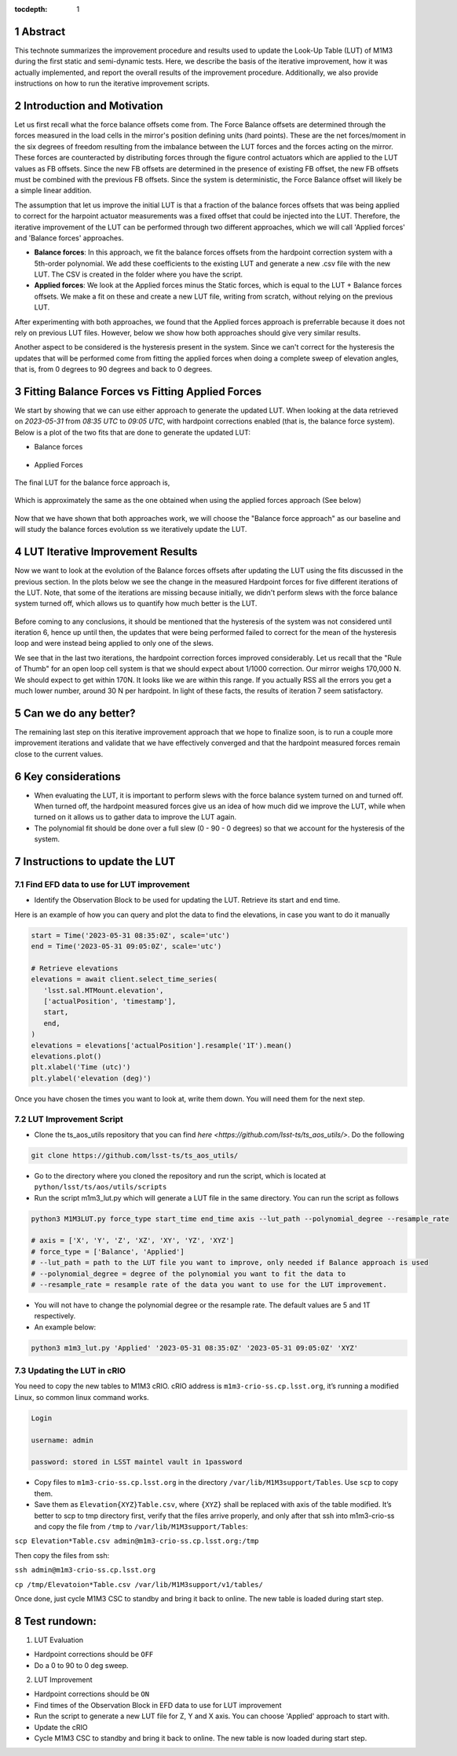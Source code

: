 :tocdepth: 1

.. sectnum::

.. Metadata such as the title, authors, and description are set in metadata.yaml

Abstract
========================

This technote summarizes the improvement procedure and results used to update the Look-Up Table (LUT) of M1M3 during the first static and semi-dynamic tests. Here, we describe the basis of the iterative improvement, how it was actually implemented, and report the overall results of the improvement procedure. Additionally, we also provide instructions on how to run the iterative improvement scripts.


Introduction and Motivation
================================

Let us first recall what the force balance offsets come from. The Force Balance offsets are determined through the forces measured in the load cells in the mirror's position defining units (hard points). These are the net forces/moment in the six degrees of freedom resulting from the imbalance between the LUT forces and the forces acting on the mirror. These forces are counteracted by distributing forces through the figure control actuators which are applied to the LUT values as FB offsets. Since the new FB offsets are determined in the presence of existing FB offset, the new FB offsets must be combined with the previous FB offsets. Since the system is deterministic, the Force Balance offset will likely be a simple linear addition. 

The assumption that let us improve the initial LUT is that a fraction of the balance forces offsets that was being applied to correct for the harpoint actuator measurements was a fixed offset that could be injected into the LUT. Therefore, the iterative improvement of the LUT can be performed through two different approaches, which we will call 'Applied forces' and 'Balance forces' approaches.

- **Balance forces**: In this approach, we fit the balance forces offsets from the hardpoint correction system with a 5th-order polynomial. We add these coefficients to the existing LUT and generate a new .csv file with the new LUT. The CSV is created in the folder where you have the script.

- **Applied forces**: We look at the Applied forces minus the Static forces, which is equal to the LUT + Balance forces offsets. We make a fit on these and create a new LUT file, writing from scratch, without relying on the previous LUT. 

After experimenting with both approaches, we found that the Applied forces approach is preferrable because it does not rely on previous LUT files. However, below we show how both approaches should give very similar results.

Another aspect to be considered is the hysteresis present in the system. Since we can't correct for the hysteresis the updates that will be performed come from fitting the applied forces when doing a complete sweep of elevation angles, that is, from 0 degrees to 90 degrees and back to 0 degrees.


Fitting Balance Forces vs Fitting Applied Forces
================================================================

We start by showing that we can use either approach to generate the updated LUT. When looking at the data retrieved on `2023-05-31` from `08:35 UTC` to `09:05 UTC`, with hardpoint corrections enabled (that is, the balance force system). Below is a plot of the two fits that are done to generate the updated LUT:

- Balance forces 

.. figure:: /_static/balance_fits.png
   :name: balance-approach-fits

- Applied Forces

.. figure:: /_static/applied_fits.png
   :name: applied-approach-fits

The final LUT for the balance force approach is,

.. figure:: /_static/balance_table.png
   :name: balance-approach-table

Which is approximately the same as the one obtained when using the applied forces approach (See below)

.. figure:: /_static/applied_table.png
   :name: applied-approach-table

Now that we have shown that both approaches work, we will choose the "Balance force approach" as our baseline and will study the balance forces evolution ss we iteratively update the LUT. 


LUT Iterative Improvement Results
================================================

Now we want to look at the evolution of the Balance forces offsets after updating the LUT using the fits discussed in the previous section. In the plots below we see the change in the measured Hardpoint forces for five different iterations of the LUT. Note, that some of the iterations are missing because initially, we didn't perform slews with the force balance system turned off, which allows us to quantify how much better is the LUT.

.. figure:: /_static/hp_iters2.png
   :name: hp_iters2

.. figure:: /_static/hp_iters1.png
   :name: hp_iters1

Before coming to any conclusions, it should be mentioned that the hysteresis of the system was not considered until iteration 6, hence up until then, the updates that were being performed failed to correct for the mean of the hysteresis loop and were instead being applied to only one of the slews. 

We see that in the last two iterations, the hardpoint correction forces improved considerably. Let us recall that the "Rule of Thumb" for an open loop cell system is that we should expect about 1/1000 correction. Our mirror weighs 170,000 N. We should expect to get within 170N. It looks like we are within this range. If you actually RSS all the errors you get a much lower number, around 30 N per hardpoint. In light of these facts, the results of iteration 7 seem satisfactory.


Can we do any better?
================================================

The remaining last step on this iterative improvement approach that we hope to finalize soon, is to run a couple more improvement iterations and validate that we have effectively converged and that the hardpoint measured forces remain close to the current values.



Key considerations
================================================

- When evaluating the LUT, it is important to perform slews with the force balance system turned on and turned off. When turned off, the hardpoint measured forces give us an idea of how much did we improve the LUT, while when turned on it allows us to gather data to improve the LUT again.

- The polynomial fit should be done over a full slew (0 - 90 - 0 degrees) so that we account for the hysteresis of the system.




Instructions to update the LUT
==================================

Find EFD data to use for LUT improvement
--------------------------------------------
- Identify the Observation Block to be used for updating the LUT. Retrieve its start and end time.

Here is an example of how you can query and plot the data to find the elevations, in case you want to do it manually

.. code-block:: python

   start = Time('2023-05-31 08:35:0Z', scale='utc')
   end = Time('2023-05-31 09:05:0Z', scale='utc')

   # Retrieve elevations
   elevations = await client.select_time_series(
      'lsst.sal.MTMount.elevation',
      ['actualPosition', 'timestamp'],  
      start, 
      end,
   )  
   elevations = elevations['actualPosition'].resample('1T').mean()
   elevations.plot()
   plt.xlabel('Time (utc)')
   plt.ylabel('elevation (deg)')


Once you have chosen the times you want to look at, write them down. You will need them for the next step.

LUT Improvement Script
--------------------------------------------

- Clone the ts_aos_utils repository that you can find `here <https://github.com/lsst-ts/ts_aos_utils/>`. Do the following

.. code-block:: bash

   git clone https://github.com/lsst-ts/ts_aos_utils/

- Go to the directory where you cloned the repository and run the script, which is located at ``python/lsst/ts/aos/utils/scripts``

- Run the script m1m3_lut.py which will generate a LUT file in the same directory. You can run the script as follows

.. code-block:: python

   python3 M1M3LUT.py force_type start_time end_time axis --lut_path --polynomial_degree --resample_rate

   # axis = ['X', 'Y', 'Z', 'XZ', 'XY', 'YZ', 'XYZ']
   # force_type = ['Balance', 'Applied']
   # --lut_path = path to the LUT file you want to improve, only needed if Balance approach is used
   # --polynomial_degree = degree of the polynomial you want to fit the data to
   # --resample_rate = resample rate of the data you want to use for the LUT improvement. 

- You will not have to change the polynomial degree or the resample rate. The default values are 5 and 1T respectively.

- An example below:

.. code-block:: python

   python3 m1m3_lut.py 'Applied' '2023-05-31 08:35:0Z' '2023-05-31 09:05:0Z' 'XYZ'


Updating the LUT in cRIO
---------------------------------------------

You need to copy the new tables to M1M3 cRIO. cRIO address is ``m1m3-crio-ss.cp.lsst.org``, it’s running a modified Linux, so common linux command works.

.. code-block:: python

   Login
   
   username: admin
   
   password: stored in LSST maintel vault in 1password

- Copy files to ``m1m3-crio-ss.cp.lsst.org`` in the directory ``/var/lib/M1M3support/Tables``. Use ``scp`` to copy them. 

- Save them as ``Elevation{XYZ}Table.csv``, where ``{XYZ}`` shall be replaced with axis of the table modified. It’s better to scp to tmp directory first, verify that the files arrive properly, and only after that ssh into m1m3-crio-ss and copy the file from ``/tmp`` to ``/var/lib/M1M3support/Tables``:

``scp Elevation*Table.csv admin@m1m3-crio-ss.cp.lsst.org:/tmp``

Then copy the files from ssh:

``ssh admin@m1m3-crio-ss.cp.lsst.org``

``cp /tmp/Elevatoion*Table.csv /var/lib/M1M3support/v1/tables/``

Once done, just cycle M1M3 CSC to standby and bring it back to online. The new table is loaded during start step.



Test rundown:
================

(1) LUT Evaluation

- Hardpoint corrections should be ``OFF``

- Do a 0 to 90 to 0 deg sweep.

(2) LUT Improvement

- Hardpoint corrections should be ``ON``

- Find times of the Observation Block in EFD data to use for LUT improvement

- Run the script to generate a new LUT file for Z, Y and X axis. You can choose 'Applied' approach to start with.

- Update the cRIO

- Cycle M1M3 CSC to standby and bring it back to online. The new table is now loaded during start step.

